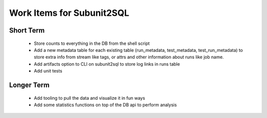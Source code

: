 Work Items for Subunit2SQL
==========================

Short Term
----------
 * Store counts to everything in the DB from the shell script
 * Add a new metadata table for each existing table (run_metadata,
   test_metadata, test_run_metadata) to store extra info from stream like
   tags, or attrs and other information about runs like job name.
 * Add artifacts option to CLI on subunit2sql to store log links in runs table
 * Add unit tests

Longer Term
-----------
 * Add tooling to pull the data and visualize it in fun ways
 * Add some statistics functions on top of the DB api to perform analysis
